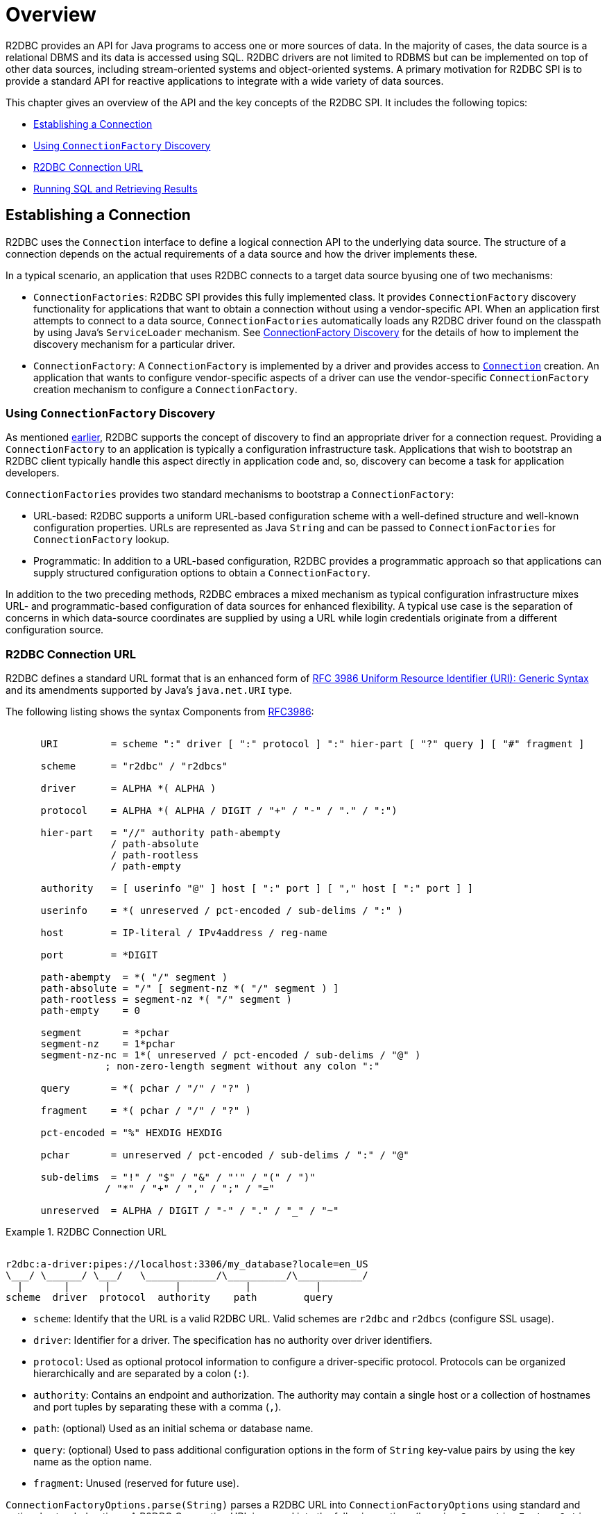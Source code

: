 [[overview]]
= Overview

R2DBC provides an API for Java programs to access one or more sources of data.
In the majority of cases, the data source is a relational DBMS and its data is accessed using SQL.
R2DBC drivers are not limited to RDBMS but can be implemented on top of other data sources, including stream-oriented systems and object-oriented systems.
A primary motivation for R2DBC SPI is to provide a standard API for reactive applications to integrate with a wide variety of data sources.

This chapter gives an overview of the API and the key concepts of the R2DBC SPI.
It includes the following topics:

* <<overview.connection>>
* <<overview.connection.discovery>>
* <<overview.connection.url>>
* <<overview.connection.usage>>

[[overview.connection]]
== Establishing a Connection

R2DBC uses the `Connection` interface to define a logical connection API to the underlying data source.
The structure of a connection depends on the actual requirements of a data source and how the driver implements these.

In a typical scenario, an application that uses R2DBC connects to a target data source byusing one of two mechanisms:

* `ConnectionFactories`: R2DBC SPI provides this fully implemented class. It provides `ConnectionFactory` discovery functionality for applications that want to obtain a connection without using a vendor-specific API.
When an application first attempts to connect to a data source, `ConnectionFactories` automatically loads any R2DBC driver found on the classpath by using Java's `ServiceLoader` mechanism.
See <<connections.factory.discovery, ConnectionFactory Discovery>> for the details of how to implement the discovery mechanism for a particular driver.
* `ConnectionFactory`: A `ConnectionFactory` is implemented by a driver and provides access to <<connections,`Connection`>> creation. An application that wants to configure vendor-specific aspects of a driver can use the vendor-specific `ConnectionFactory` creation mechanism to configure a `ConnectionFactory`.

[[overview.connection.discovery]]
=== Using `ConnectionFactory` Discovery

As mentioned <<overview.connection,earlier>>, R2DBC supports the concept of discovery to find an appropriate driver for a connection request.
Providing a `ConnectionFactory` to an application is typically a configuration  infrastructure task.
Applications that wish to bootstrap an R2DBC client typically handle this aspect directly in application code and, so, discovery can become a task for application developers.

`ConnectionFactories` provides two standard mechanisms to bootstrap a `ConnectionFactory`:

* URL-based: R2DBC supports a uniform URL-based configuration scheme with a well-defined structure and well-known configuration properties. URLs are represented as Java `String` and can be passed to `ConnectionFactories` for `ConnectionFactory` lookup.
* Programmatic: In addition to a URL-based configuration, R2DBC provides a programmatic approach so that applications can supply structured configuration options to obtain a `ConnectionFactory`.

In addition to the two preceding methods, R2DBC embraces a mixed mechanism as typical configuration infrastructure mixes URL- and programmatic-based configuration of data sources for enhanced flexibility.
A typical use case is the separation of concerns in which data-source coordinates are supplied by using a URL while login credentials originate from a different configuration source.

[[overview.connection.url]]
=== R2DBC Connection URL

R2DBC defines a standard URL format that is an enhanced form of https://www.ietf.org/rfc/rfc3986.txt[RFC 3986 Uniform Resource Identifier (URI): Generic Syntax] and its amendments supported by Java's `java.net.URI` type.

The following listing shows the syntax Components from https://www.ietf.org/rfc/rfc3986.txt[RFC3986]:

[source,subs="none"]
----
&nbsp;
      URI         = scheme ":" driver [ ":" protocol ] ":" hier-part [ "?" query ] [ "#" fragment ]

      scheme      = "r2dbc" / "r2dbcs"

      driver      = ALPHA *( ALPHA )

      protocol    = ALPHA *( ALPHA / DIGIT / "+" / "-" / "." / ":")

      hier-part   = "//" authority path-abempty
                  / path-absolute
                  / path-rootless
                  / path-empty

      authority   = [ userinfo "@" ] host [ ":" port ] [ "," host [ ":" port ] ]

      userinfo    = *( unreserved / pct-encoded / sub-delims / ":" )

      host        = IP-literal / IPv4address / reg-name

      port        = *DIGIT

      path-abempty  = *( "/" segment )
      path-absolute = "/" [ segment-nz *( "/" segment ) ]
      path-rootless = segment-nz *( "/" segment )
      path-empty    = 0<pchar>

      segment       = *pchar
      segment-nz    = 1*pchar
      segment-nz-nc = 1*( unreserved / pct-encoded / sub-delims / "@" )
                 ; non-zero-length segment without any colon ":"

      query       = *( pchar / "/" / "?" )

      fragment    = *( pchar / "/" / "?" )

      pct-encoded = "%" HEXDIG HEXDIG

      pchar       = unreserved / pct-encoded / sub-delims / ":" / "@"

      sub-delims  = "!" / "$" / "&" / "'" / "(" / ")"
                 / "*" / "+" / "," / ";" / "="

      unreserved  = ALPHA / DIGIT / "-" / "." / "_" / "~"
----

.R2DBC Connection URL
====
[source,subs="none"]
----
&nbsp;
r2dbc:a-driver:pipes://localhost:3306/my_database?locale=en_US
\___/ \______/ \___/   \____________/\__________/\___________/
  |       |      |           |           |           |
scheme  driver  protocol  authority    path        query
----
====

* `scheme`: Identify that the URL is a valid R2DBC URL. Valid schemes are `r2dbc` and `r2dbcs` (configure SSL usage).
* `driver`: Identifier for a driver.
The specification has no authority over driver identifiers.
* `protocol`: Used as optional protocol information to configure a driver-specific protocol.
Protocols can be organized hierarchically and are separated by a colon (`:`).
* `authority`: Contains an endpoint and authorization.
The authority may contain a single host or a collection of hostnames and port tuples by separating these with a comma (`,`).
* `path`: (optional) Used as an initial schema or database name.
* `query`: (optional) Used to pass additional configuration options in the form of `String` key-value pairs by using the key name as the option name.
* `fragment`: Unused (reserved for future use).

`ConnectionFactoryOptions.parse(String)` parses a R2DBC URL into `ConnectionFactoryOptions` using standard and optional extended options.
A R2DBC Connection URL is parsed into the following options (by using `ConnectionFactoryOptions` constants):

The following listing shows an example URL:

.R2DBC Connection URL
====
[source]
----
r2dbc:a-driver:pipes://hello:world@localhost:3306/my_database?locale=en_US
----
====

The following table describes the standard options:

.Parsed Standard Options
|===
|Option |URL Part |Value as per Example

|`ConnectionFactoryOptions.SSL`
|`r2dbc`
|Unconfigured.

|`ConnectionFactoryOptions.DRIVER`
|`driver`
|`a-driver`

|`ConnectionFactoryOptions.PROTOCOL`
|`protocol`
|`pipes`

|`ConnectionFactoryOptions.USER`
|User-part of `authority`
|`hello`

|`ConnectionFactoryOptions.PASSWORD`
|Password-part of `authority`
|`world`

|`ConnectionFactoryOptions.HOST`
|Host-part of `authority`
|`localhost`

|`ConnectionFactoryOptions.PORT`
|Port-part of `authority`
|`3306`

|`ConnectionFactoryOptions.DATABASE`
|`path` without the leading `/`
|`my_database`
|===

The following table describes the extended options:

.Parsed Extended Options
|===
|Option |URL Part |Value as per Example

|`locale`
|key-value tuple from `query`
|`en_US`
|===

NOTE: R2DBC defines well-known standard options that are available as runtime constants through `ConnectionFactories`.
Additional options identifiers are created through `Option.valueOf(…)`.

NOTE: Note that Connection URL Parsing cannot access `Option` type information `T` due to Java's type erasure.
Options configured by URL parsing are represented as `String` values.

.Obtaining a `ConnectionFactory` using R2DBC URL
====
[source,java]
----
ConnectionFactory factory = ConnectionFactories.get("r2dbc:a-driver:pipes://localhost:3306/my_database?locale=en_US");
----
====

.Obtaining a `ConnectionFactory` using `ConnectionFactoryOptions`
====
[source,java]
----
ConnectionFactoryOptions options = ConnectionFactoryOptions.builder()
    .option(ConnectionFactoryOptions.DRIVER, "a-driver")
    .option(ConnectionFactoryOptions.PROTOCOL, "pipes")
    .option(ConnectionFactoryOptions.HOST, "localhost")
    .option(ConnectionFactoryOptions.PORT, 3306)
    .option(ConnectionFactoryOptions.DATABASE, "my_database")
    .option(Option.valueOf("locale"), "en_US")
    .build();

ConnectionFactory factory = ConnectionFactories.get(options);
----
====

[[overview.connection.usage]]
== Running SQL and Retrieving Results

Once a connection has been established, an application using the R2DBC SPI can execute queries and updates against the connected database.
The R2DBC SPI provides a text-based command interface to the most commonly used features of SQL databases.
R2DBC driver implementations may expose additional functionality in a non-standard way.

Applications use methods in the `Connection` interface to specify transaction attributes and create `Statement` or `Batch` objects.
These statements are used to execute SQL and retrieve results and allow for binding values to parameter bind markers.
The `Result` interface encapsulates the results of an SQL query.
Statements may also be batched, allowing an application to submit multiple commands to a database as a single unit of execution.

